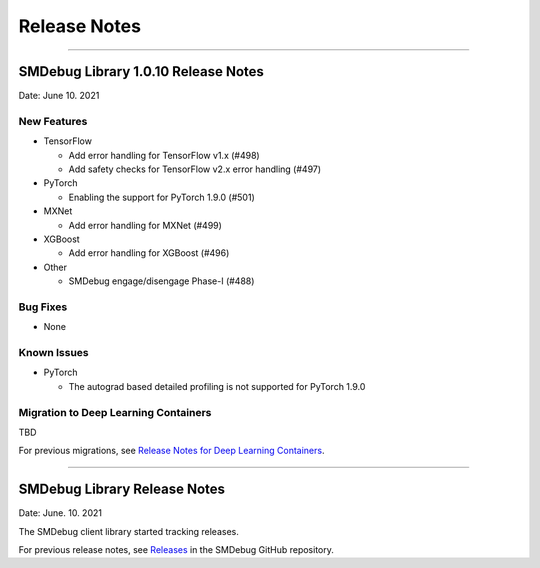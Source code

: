 Release Notes
=============

----

SMDebug Library 1.0.10 Release Notes
-----------------------------------

Date: June 10. 2021


New Features
~~~~~~~~~~~~

- TensorFlow

  - Add error handling for TensorFlow v1.x (#498)
  - Add safety checks for TensorFlow v2.x error handling (#497)

- PyTorch

  - Enabling the support for PyTorch 1.9.0 (#501)

- MXNet

  - Add error handling for MXNet (#499)

- XGBoost

  - Add error handling for XGBoost (#496)

- Other

  - SMDebug engage/disengage Phase-I (#488)


Bug Fixes
~~~~~~~~~

- None


Known Issues
~~~~~~~~~~~~

- PyTorch

  - The autograd based detailed profiling is not supported for PyTorch 1.9.0


Migration to Deep Learning Containers
~~~~~~~~~~~~~~~~~~~~~~~~~~~~~~~~~~~~~

TBD

For previous migrations, see `Release Notes for Deep Learning Containers
<https://docs.aws.amazon.com/deep-learning-containers/latest/devguide/dlc-release-notes.html>`__.


----


SMDebug Library Release Notes
-----------------------------

Date: June. 10. 2021

The SMDebug client library started tracking releases.

For previous release notes, see `Releases <https://github.com/awslabs/sagemaker-debugger/releases>`__
in the SMDebug GitHub repository.
